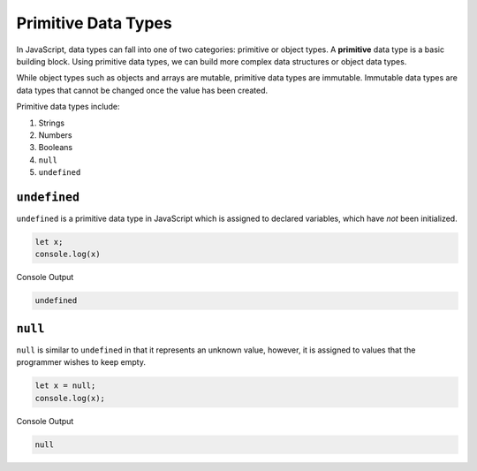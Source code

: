 Primitive Data Types
====================

.. index:: ! primitive

In JavaScript, data types can fall into one of two categories: primitive or object types.
A **primitive** data type is a basic building block.
Using primitive data types, we can build more complex data structures or object data types.

While object types such as objects and arrays are mutable, primitive data types are immutable.
Immutable data types are data types that cannot be changed once the value has been created.

Primitive data types include:

1. Strings
2. Numbers
3. Booleans
4. ``null``
5. ``undefined``

``undefined``
-------------

``undefined`` is a primitive data type in JavaScript which is assigned to declared variables, which have *not* been initialized.

.. sourcecode:: js

   let x;
   console.log(x)

Console Output

.. sourcecode:: bash

   undefined

``null``
--------

``null`` is similar to ``undefined`` in that it represents an unknown value, however, it is assigned to values that the programmer wishes to keep empty.

.. sourcecode:: js

   let x = null;
   console.log(x);

Console Output

.. sourcecode:: bash

   null